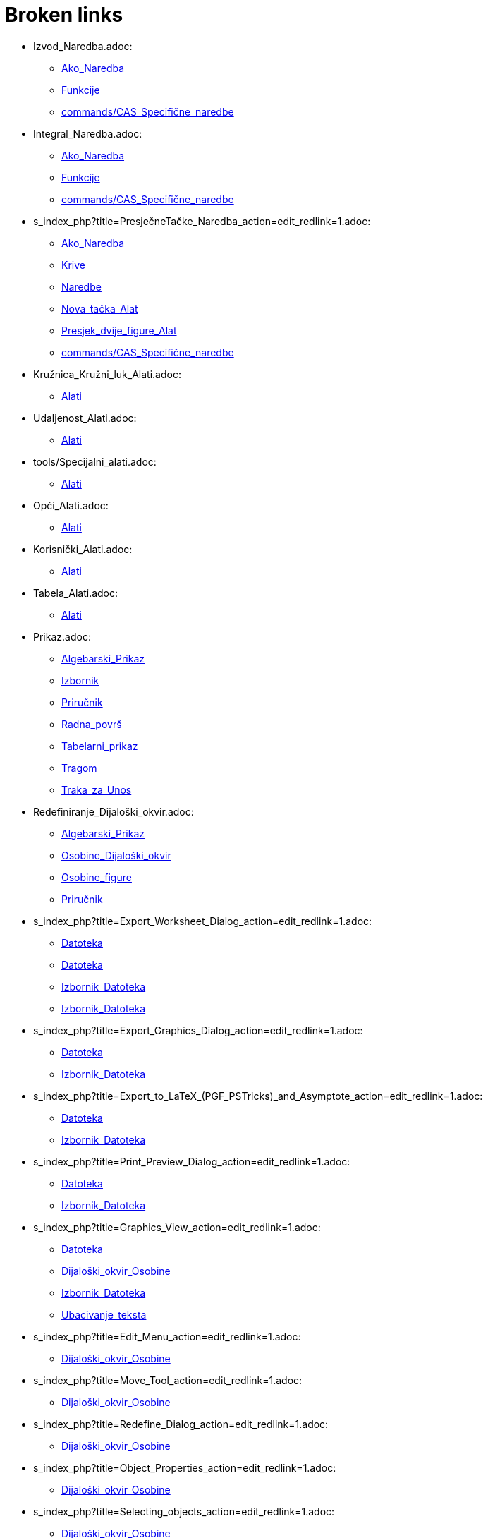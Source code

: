 = Broken links

* Izvod_Naredba.adoc:
 
 ** xref:Ako_Naredba.adoc[Ako_Naredba]
 ** xref:Funkcije.adoc[Funkcije]
 ** xref:commands/CAS_Specifične_naredbe.adoc[commands/CAS_Specifične_naredbe]
* Integral_Naredba.adoc:
 
 ** xref:Ako_Naredba.adoc[Ako_Naredba]
 ** xref:Funkcije.adoc[Funkcije]
 ** xref:commands/CAS_Specifične_naredbe.adoc[commands/CAS_Specifične_naredbe]
* s_index_php?title=PresječneTačke_Naredba_action=edit_redlink=1.adoc:
 
 ** xref:Ako_Naredba.adoc[Ako_Naredba]
 ** xref:Krive.adoc[Krive]
 ** xref:Naredbe.adoc[Naredbe]
 ** xref:Nova_tačka_Alat.adoc[Nova_tačka_Alat]
 ** xref:Presjek_dvije_figure_Alat.adoc[Presjek_dvije_figure_Alat]
 ** xref:commands/CAS_Specifične_naredbe.adoc[commands/CAS_Specifične_naredbe]
* Kružnica_Kružni_luk_Alati.adoc:
 
 ** xref:Alati.adoc[Alati]
* Udaljenost_Alati.adoc:
 
 ** xref:Alati.adoc[Alati]
* tools/Specijalni_alati.adoc:
 
 ** xref:Alati.adoc[Alati]
* Opći_Alati.adoc:
 
 ** xref:Alati.adoc[Alati]
* Korisnički_Alati.adoc:
 
 ** xref:Alati.adoc[Alati]
* Tabela_Alati.adoc:
 
 ** xref:Alati.adoc[Alati]
* Prikaz.adoc:
 
 ** xref:Algebarski_Prikaz.adoc[Algebarski_Prikaz]
 ** xref:Izbornik.adoc[Izbornik]
 ** xref:Priručnik.adoc[Priručnik]
 ** xref:Radna_površ.adoc[Radna_površ]
 ** xref:Tabelarni_prikaz.adoc[Tabelarni_prikaz]
 ** xref:Tragom.adoc[Tragom]
 ** xref:Traka_za_Unos.adoc[Traka_za_Unos]
* Redefiniranje_Dijaloški_okvir.adoc:
 
 ** xref:Algebarski_Prikaz.adoc[Algebarski_Prikaz]
 ** xref:Osobine_Dijaloški_okvir.adoc[Osobine_Dijaloški_okvir]
 ** xref:Osobine_figure.adoc[Osobine_figure]
 ** xref:Priručnik.adoc[Priručnik]
* s_index_php?title=Export_Worksheet_Dialog_action=edit_redlink=1.adoc:
 
 ** xref:Datoteka.adoc[Datoteka]
 ** xref:Datoteka.adoc[Datoteka]
 ** xref:Izbornik_Datoteka.adoc[Izbornik_Datoteka]
 ** xref:Izbornik_Datoteka.adoc[Izbornik_Datoteka]
* s_index_php?title=Export_Graphics_Dialog_action=edit_redlink=1.adoc:
 
 ** xref:Datoteka.adoc[Datoteka]
 ** xref:Izbornik_Datoteka.adoc[Izbornik_Datoteka]
* s_index_php?title=Export_to_LaTeX_(PGF_PSTricks)_and_Asymptote_action=edit_redlink=1.adoc:
 
 ** xref:Datoteka.adoc[Datoteka]
 ** xref:Izbornik_Datoteka.adoc[Izbornik_Datoteka]
* s_index_php?title=Print_Preview_Dialog_action=edit_redlink=1.adoc:
 
 ** xref:Datoteka.adoc[Datoteka]
 ** xref:Izbornik_Datoteka.adoc[Izbornik_Datoteka]
* s_index_php?title=Graphics_View_action=edit_redlink=1.adoc:
 
 ** xref:Datoteka.adoc[Datoteka]
 ** xref:Dijaloški_okvir_Osobine.adoc[Dijaloški_okvir_Osobine]
 ** xref:Izbornik_Datoteka.adoc[Izbornik_Datoteka]
 ** xref:Ubacivanje_teksta.adoc[Ubacivanje_teksta]
* s_index_php?title=Edit_Menu_action=edit_redlink=1.adoc:
 
 ** xref:Dijaloški_okvir_Osobine.adoc[Dijaloški_okvir_Osobine]
* s_index_php?title=Move_Tool_action=edit_redlink=1.adoc:
 
 ** xref:Dijaloški_okvir_Osobine.adoc[Dijaloški_okvir_Osobine]
* s_index_php?title=Redefine_Dialog_action=edit_redlink=1.adoc:
 
 ** xref:Dijaloški_okvir_Osobine.adoc[Dijaloški_okvir_Osobine]
* s_index_php?title=Object_Properties_action=edit_redlink=1.adoc:
 
 ** xref:Dijaloški_okvir_Osobine.adoc[Dijaloški_okvir_Osobine]
* s_index_php?title=Selecting_objects_action=edit_redlink=1.adoc:
 
 ** xref:Dijaloški_okvir_Osobine.adoc[Dijaloški_okvir_Osobine]
* Zapiši_u_tabelu_Alat.adoc:
 
 ** xref:Dinamični_Alati.adoc[Dinamični_Alati]
 ** xref:Kontekstualni_Izbornik.adoc[Kontekstualni_Izbornik]
 ** xref:SavjetiUpute.adoc[SavjetiUpute]
* Rotacija_oko_tačke_Alat.adoc:
 
 ** xref:Dinamični_Alati.adoc[Dinamični_Alati]
* Prenos_Dijaloški_okvir_radnog_lista.adoc:
 
 ** xref:Dinamični_radni_list.adoc[Dinamični_radni_list]
 ** xref:Priručnik.adoc[Priručnik]
* Translacija_Naredba.adoc:
 
 ** xref:Funkcije.adoc[Funkcije]
 ** xref:Transformacije_Naredbe.adoc[Transformacije_Naredbe]
* TačkaU_Naredba.adoc:
 
 ** xref:Geometrijske_Figure.adoc[Geometrijske_Figure]
 ** xref:Intervali.adoc[Intervali]
 ** xref:Nejednakosti.adoc[Nejednakosti]
 ** xref:Spoji_Odvoji_Tačku_Alat.adoc[Spoji_Odvoji_Tačku_Alat]
* Prozor.adoc:
 
 ** xref:Izbornik.adoc[Izbornik]
 ** xref:Priručnik.adoc[Priručnik]
* s_index_php?title=Pomoć_action=edit_redlink=1.adoc:
 
 ** xref:Izbornik.adoc[Izbornik]
 ** xref:Priručnik.adoc[Priručnik]
* s_index_php?title=Tools_Menu_action=edit_redlink=1.adoc:
 
 ** xref:Izbornik_Alati.adoc[Izbornik_Alati]
* s_index_php?title=Toolbar_action=edit_redlink=1.adoc:
 
 ** xref:Izbornik_Alati.adoc[Izbornik_Alati]
 ** xref:Izbornik_Alati.adoc[Izbornik_Alati]
 ** xref:Prenos_kao_html_Web_stranice.adoc[Prenos_kao_html_Web_stranice]
* s_index_php?title=Commands_action=edit_redlink=1.adoc:
 
 ** xref:Izbornik_Alati.adoc[Izbornik_Alati]
* s_index_php?title=Input_Bar_action=edit_redlink=1.adoc:
 
 ** xref:Izbornik_Alati.adoc[Izbornik_Alati]
* Brojevi_i_Uglovi.adoc:
 
 ** xref:Klizač_Alat.adoc[Klizač_Alat]
 ** xref:Klizač_Alat.adoc[Klizač_Alat]
 ** xref:Kompleksni_brojevi.adoc[Kompleksni_brojevi]
 ** xref:Tačke_i_Vektori.adoc[Tačke_i_Vektori]
* s_index_php?title=Alat_Prikaži_Sakrij_figuru_action=edit_redlink=1.adoc:
 
 ** xref:Klizač_Alat.adoc[Klizač_Alat]
 ** xref:Osobine_figure.adoc[Osobine_figure]
* Koeficijenti_Naredba.adoc:
 
 ** xref:Konika_Naredba.adoc[Konika_Naredba]
 ** xref:commands/CAS_Specifične_naredbe.adoc[commands/CAS_Specifične_naredbe]
* Parabola_Alat.adoc:
 
 ** xref:Konike_Alati.adoc[Konike_Alati]
* Kriva_Naredba.adoc:
 
 ** xref:Krive.adoc[Krive]
* PolinomnaRegresija_Naredba.adoc:
 
 ** xref:Krive.adoc[Krive]
 ** xref:Statistike_Naredbe.adoc[Statistike_Naredbe]
 ** xref:commands/CAS_Specifične_naredbe.adoc[commands/CAS_Specifične_naredbe]
* Element_Naredba.adoc:
 
 ** xref:Liste.adoc[Liste]
 ** xref:commands/CAS_Specifične_naredbe.adoc[commands/CAS_Specifične_naredbe]
* Lista_Naredbe.adoc:
 
 ** xref:Liste.adoc[Liste]
* s_index_php?title=Jedinstvena_Naredba_action=edit_redlink=1.adoc:
 
 ** xref:Liste.adoc[Liste]
* Sortiraj_Naredba.adoc:
 
 ** xref:Liste.adoc[Liste]
* Diskretna_matematika_Naredbe.adoc:
 
 ** xref:Lokus_Naredba.adoc[Lokus_Naredba]
* RješenjeDifJne_Naredba.adoc:
 
 ** xref:Lokus_Naredba.adoc[Lokus_Naredba]
 ** xref:commands/CAS_Specifične_naredbe.adoc[commands/CAS_Specifične_naredbe]
* Obim_Naredba.adoc:
 
 ** xref:Lokus_Naredba.adoc[Lokus_Naredba]
* Prvi_Naredba.adoc:
 
 ** xref:Lokus_Naredba.adoc[Lokus_Naredba]
 ** xref:commands/CAS_Specifične_naredbe.adoc[commands/CAS_Specifične_naredbe]
* s_index_php?title=Inspektor_Funkcija_Alat_action=edit_redlink=1.adoc:
 
 ** xref:Max_Naredba.adoc[Max_Naredba]
 ** xref:Min_Naredba.adoc[Min_Naredba]
* Opcije_Dijaloški_okvir.adoc:
 
 ** xref:Opcije.adoc[Opcije]
 ** xref:Priručnik.adoc[Priručnik]
 ** xref:Transformacije_Figura.adoc[Transformacije_Figura]
* Obriši_figuru_Alat.adoc:
 
 ** xref:Osobine_figure.adoc[Osobine_figure]
* Uvjeti_Vidljivosti.adoc:
 
 ** xref:Osobine_figure.adoc[Osobine_figure]
 ** xref:SavjetiUpute.adoc[SavjetiUpute]
* Napredne_mogućnosti.adoc:
 
 ** xref:Osobine_figure.adoc[Osobine_figure]
 ** xref:Priručnik.adoc[Priručnik]
* s_index_php?title=Complex_Numbers_action=edit_redlink=1.adoc:
 
 ** xref:Predefinirane_Funkcije_i_Operatori.adoc[Predefinirane_Funkcije_i_Operatori]
* Opcije_štampanja.adoc:
 
 ** xref:Pregled_prije_štampanja_Dijaloški_okvir.adoc[Pregled_prije_štampanja_Dijaloški_okvir]
 ** xref:Priručnik.adoc[Priručnik]
* s_index_php?title=Show_Hide_Object_Tool_action=edit_redlink=1.adoc:
 
 ** xref:Prenos_kao_html_Web_stranice.adoc[Prenos_kao_html_Web_stranice]
* s_index_php?title=Tracing_action=edit_redlink=1.adoc:
 
 ** xref:Prenos_kao_html_Web_stranice.adoc[Prenos_kao_html_Web_stranice]
* s_index_php?title=Properties_Dialog_action=edit_redlink=1.adoc:
 
 ** xref:Prenos_kao_html_Web_stranice.adoc[Prenos_kao_html_Web_stranice]
 ** xref:Ubacivanje_teksta.adoc[Ubacivanje_teksta]
* s_index_php?title=Keyboard_Shortcuts_action=edit_redlink=1.adoc:
 
 ** xref:Prenos_kao_html_Web_stranice.adoc[Prenos_kao_html_Web_stranice]
* s_index_php?title=Views_action=edit_redlink=1.adoc:
 
 ** xref:Prenos_kao_html_Web_stranice.adoc[Prenos_kao_html_Web_stranice]
* s_index_php?title=Embedding_to_CMS_VLE_(Moodle)_and_Wiki_action=edit_redlink=1.adoc:
 
 ** xref:Prenos_kao_html_Web_stranice.adoc[Prenos_kao_html_Web_stranice]
* s_index_php?title=Bilješke_o_verziji_GeoGebra_4_2_action=edit_redlink=1.adoc:
 
 ** xref:Priručnik.adoc[Priručnik]
* Upute_za_instalaciju.adoc:
 
 ** xref:Priručnik.adoc[Priručnik]
 ** xref:SavjetiUpute.adoc[SavjetiUpute]
* Opće_figure.adoc:
 
 ** xref:Priručnik.adoc[Priručnik]
 ** xref:Tabelarni_prikaz.adoc[Tabelarni_prikaz]
 ** xref:Traka_za_Unos.adoc[Traka_za_Unos]
* Imenovanje_figura.adoc:
 
 ** xref:Priručnik.adoc[Priručnik]
* Oznake_i_Naslovi.adoc:
 
 ** xref:Priručnik.adoc[Priručnik]
* Skriptiranje.adoc:
 
 ** xref:Priručnik.adoc[Priručnik]
 ** xref:Transformacije_Figura.adoc[Transformacije_Figura]
 ** xref:Transformacije_Figura.adoc[Transformacije_Figura]
* Navigacijska_traka.adoc:
 
 ** xref:Priručnik.adoc[Priručnik]
 ** xref:Priručnik.adoc[Priručnik]
* Tastaturne_kratice.adoc:
 
 ** xref:Priručnik.adoc[Priručnik]
 ** xref:Tabelarni_prikaz.adoc[Tabelarni_prikaz]
* Pristupačnost.adoc:
 
 ** xref:Priručnik.adoc[Priručnik]
* Virtualna_tastatura.adoc:
 
 ** xref:Priručnik.adoc[Priručnik]
 ** xref:Priručnik.adoc[Priručnik]
 ** xref:SavjetiUpute.adoc[SavjetiUpute]
* Alatni_izbornik.adoc:
 
 ** xref:Priručnik.adoc[Priručnik]
* Opis_konstrukcije.adoc:
 
 ** xref:Priručnik.adoc[Priručnik]
 ** xref:Priručnik.adoc[Priručnik]
* Kreiranje_alata_Dijaloški_okvir.adoc:
 
 ** xref:Priručnik.adoc[Priručnik]
* Alatni_menadžer_Dijaloški_okvir.adoc:
 
 ** xref:Priručnik.adoc[Priručnik]
* Prenos_Dijaloški_okvir_grafičkog_prikaza.adoc:
 
 ** xref:Priručnik.adoc[Priručnik]
 ** xref:Priručnik.adoc[Priručnik]
* Prenos_u_LaTeX_(PGF_PSTricks)_i_Asymptote.adoc:
 
 ** xref:Priručnik.adoc[Priručnik]
* Podešavanje_Radne_površi.adoc:
 
 ** xref:Radna_površ.adoc[Radna_površ]
* Uvećanje_Alat.adoc:
 
 ** xref:SavjetiUpute.adoc[SavjetiUpute]
* UzorakStandardneDevX_Naredba.adoc:
 
 ** xref:SavjetiUpute.adoc[SavjetiUpute]
 ** xref:Statistike_Naredbe.adoc[Statistike_Naredbe]
* UzorakStandardneDev_Naredba.adoc:
 
 ** xref:SavjetiUpute.adoc[SavjetiUpute]
 ** xref:Statistike_Naredbe.adoc[Statistike_Naredbe]
 ** xref:commands/CAS_Specifične_naredbe.adoc[commands/CAS_Specifične_naredbe]
* UzorakVarijance_Naredba.adoc:
 
 ** xref:SavjetiUpute.adoc[SavjetiUpute]
 ** xref:Statistike_Naredbe.adoc[Statistike_Naredbe]
 ** xref:commands/CAS_Specifične_naredbe.adoc[commands/CAS_Specifične_naredbe]
* Varijanca_Naredba.adoc:
 
 ** xref:SavjetiUpute.adoc[SavjetiUpute]
 ** xref:Statistike_Naredbe.adoc[Statistike_Naredbe]
 ** xref:commands/CAS_Specifične_naredbe.adoc[commands/CAS_Specifične_naredbe]
* VektorKrivine_Naredba.adoc:
 
 ** xref:SavjetiUpute.adoc[SavjetiUpute]
* Vektor_Matrica_Naredbe.adoc:
 
 ** xref:SavjetiUpute.adoc[SavjetiUpute]
* VeličinaPolja_Naredba.adoc:
 
 ** xref:SavjetiUpute.adoc[SavjetiUpute]
* VoronoiDijagram_Naredba.adoc:
 
 ** xref:SavjetiUpute.adoc[SavjetiUpute]
* WeibullDist_Naredba.adoc:
 
 ** xref:SavjetiUpute.adoc[SavjetiUpute]
 ** xref:Vjerovatnoća_Naredbe.adoc[Vjerovatnoća_Naredbe]
 ** xref:commands/CAS_Specifične_naredbe.adoc[commands/CAS_Specifične_naredbe]
* Zip_Naredba.adoc:
 
 ** xref:SavjetiUpute.adoc[SavjetiUpute]
* nPr_Naredba.adoc:
 
 ** xref:SavjetiUpute.adoc[SavjetiUpute]
* Šestar_Alat.adoc:
 
 ** xref:SavjetiUpute.adoc[SavjetiUpute]
* ŠtapičastiDijagram_Naredba.adoc:
 
 ** xref:SavjetiUpute.adoc[SavjetiUpute]
* EksponencijalnaRegresija_Naredba.adoc:
 
 ** xref:Statistike_Naredbe.adoc[Statistike_Naredbe]
 ** xref:commands/CAS_Specifične_naredbe.adoc[commands/CAS_Specifične_naredbe]
* Frekvencija_Naredba.adoc:
 
 ** xref:Statistike_Naredbe.adoc[Statistike_Naredbe]
* GeometrijskaSredina_Naredba.adoc:
 
 ** xref:Statistike_Naredbe.adoc[Statistike_Naredbe]
* HarmonijskaSredina_Naredba.adoc:
 
 ** xref:Statistike_Naredbe.adoc[Statistike_Naredbe]
* Izmiješaj_Naredba.adoc:
 
 ** xref:Statistike_Naredbe.adoc[Statistike_Naredbe]
 ** xref:commands/CAS_Specifične_naredbe.adoc[commands/CAS_Specifične_naredbe]
* Klase_Naredba.adoc:
 
 ** xref:Statistike_Naredbe.adoc[Statistike_Naredbe]
* KoeficijentDeterminacije_Naredba.adoc:
 
 ** xref:Statistike_Naredbe.adoc[Statistike_Naredbe]
* KoeficijentKorelacije_Naredba.adoc:
 
 ** xref:Statistike_Naredbe.adoc[Statistike_Naredbe]
* Kovarijanca_Naredba.adoc:
 
 ** xref:Statistike_Naredbe.adoc[Statistike_Naredbe]
 ** xref:commands/CAS_Specifične_naredbe.adoc[commands/CAS_Specifične_naredbe]
* KvadratnaSredina_Naredba.adoc:
 
 ** xref:Statistike_Naredbe.adoc[Statistike_Naredbe]
* LogaritamskaRegresija_Naredba.adoc:
 
 ** xref:Statistike_Naredbe.adoc[Statistike_Naredbe]
 ** xref:commands/CAS_Specifične_naredbe.adoc[commands/CAS_Specifične_naredbe]
* LogističkaRegresija_Naredba.adoc:
 
 ** xref:Statistike_Naredbe.adoc[Statistike_Naredbe]
* Medijan_Naredba.adoc:
 
 ** xref:Statistike_Naredbe.adoc[Statistike_Naredbe]
 ** xref:commands/CAS_Specifične_naredbe.adoc[commands/CAS_Specifične_naredbe]
* NajfrekventnijaVrijednost_Naredba.adoc:
 
 ** xref:Statistike_Naredbe.adoc[Statistike_Naredbe]
* Percentil_Naredba.adoc:
 
 ** xref:Statistike_Naredbe.adoc[Statistike_Naredbe]
* Q1_Naredba.adoc:
 
 ** xref:Statistike_Naredbe.adoc[Statistike_Naredbe]
* Q3_Naredba.adoc:
 
 ** xref:Statistike_Naredbe.adoc[Statistike_Naredbe]
* RegresijaLinKomb_Naredba.adoc:
 
 ** xref:Statistike_Naredbe.adoc[Statistike_Naredbe]
* RegresijaRasta_Naredba.adoc:
 
 ** xref:Statistike_Naredbe.adoc[Statistike_Naredbe]
* SinusoidnaRegresija_Naredba.adoc:
 
 ** xref:Statistike_Naredbe.adoc[Statistike_Naredbe]
 ** xref:commands/CAS_Specifične_naredbe.adoc[commands/CAS_Specifične_naredbe]
* Spearman_Naredba.adoc:
 
 ** xref:Statistike_Naredbe.adoc[Statistike_Naredbe]
* s_index_php?title=SrednjaVrijednost_Naredba_action=edit_redlink=1.adoc:
 
 ** xref:Statistike_Naredbe.adoc[Statistike_Naredbe]
 ** xref:commands/CAS_Specifične_naredbe.adoc[commands/CAS_Specifične_naredbe]
* SrednjaVrijednostpoX_Naredba.adoc:
 
 ** xref:Statistike_Naredbe.adoc[Statistike_Naredbe]
* SrednjaVrijednostpoY_Naredba.adoc:
 
 ** xref:Statistike_Naredbe.adoc[Statistike_Naredbe]
* StandardnaDev_Naredba.adoc:
 
 ** xref:Statistike_Naredbe.adoc[Statistike_Naredbe]
 ** xref:commands/CAS_Specifične_naredbe.adoc[commands/CAS_Specifične_naredbe]
* StandardnaDevX_Naredba.adoc:
 
 ** xref:Statistike_Naredbe.adoc[Statistike_Naredbe]
* StandardnaDevXX_Naredba.adoc:
 
 ** xref:Statistike_Naredbe.adoc[Statistike_Naredbe]
* StandardnaDevXY_Naredba.adoc:
 
 ** xref:Statistike_Naredbe.adoc[Statistike_Naredbe]
* StandardnaDevY_Naredba.adoc:
 
 ** xref:Statistike_Naredbe.adoc[Statistike_Naredbe]
* StandardnaDevYY_Naredba.adoc:
 
 ** xref:Statistike_Naredbe.adoc[Statistike_Naredbe]
* StepenaRegresija_Naredba.adoc:
 
 ** xref:Statistike_Naredbe.adoc[Statistike_Naredbe]
 ** xref:commands/CAS_Specifične_naredbe.adoc[commands/CAS_Specifične_naredbe]
* Suma_Naredba.adoc:
 
 ** xref:Statistike_Naredbe.adoc[Statistike_Naredbe]
 ** xref:commands/CAS_Specifične_naredbe.adoc[commands/CAS_Specifične_naredbe]
* SumaKvadrataGreške_Naredba.adoc:
 
 ** xref:Statistike_Naredbe.adoc[Statistike_Naredbe]
* SumaXY_Naredba.adoc:
 
 ** xref:Statistike_Naredbe.adoc[Statistike_Naredbe]
* SumaYY_Naredba.adoc:
 
 ** xref:Statistike_Naredbe.adoc[Statistike_Naredbe]
* TSrednja2Procjena_Naredba.adoc:
 
 ** xref:Statistike_Naredbe.adoc[Statistike_Naredbe]
* TSrednjaProcjena_Naredba.adoc:
 
 ** xref:Statistike_Naredbe.adoc[Statistike_Naredbe]
* TTest_Naredba.adoc:
 
 ** xref:Statistike_Naredbe.adoc[Statistike_Naredbe]
* TTest2_Naredba.adoc:
 
 ** xref:Statistike_Naredbe.adoc[Statistike_Naredbe]
* TTestSpregnuti_Naredba.adoc:
 
 ** xref:Statistike_Naredbe.adoc[Statistike_Naredbe]
* TabelaFrekvencija_Naredba.adoc:
 
 ** xref:Statistike_Naredbe.adoc[Statistike_Naredbe]
* IspuniKolonu_Naredba.adoc:
 
 ** xref:Tabelarni_prikaz.adoc[Tabelarni_prikaz]
* IspuniRed_Naredba.adoc:
 
 ** xref:Tabelarni_prikaz.adoc[Tabelarni_prikaz]
* IspuniĆelije_Naredba.adoc:
 
 ** xref:Tabelarni_prikaz.adoc[Tabelarni_prikaz]
* Translacija_figure_za_vektor_Alat.adoc:
 
 ** xref:Transformacije_Alati.adoc[Transformacije_Alati]
* Rotacija_figure_oko_tačke_za_ugao_Alat.adoc:
 
 ** xref:Transformacije_Alati.adoc[Transformacije_Alati]
* Homotetija_figure_iz_tačke_za_faktor_Alat.adoc:
 
 ** xref:Transformacije_Alati.adoc[Transformacije_Alati]
* IzborniOkvir_Naredba.adoc:
 
 ** xref:Transformacije_Figura.adoc[Transformacije_Figura]
* Ubaci_TekstPolje_Alat.adoc:
 
 ** xref:Transformacije_Figura.adoc[Transformacije_Figura]
* TekstPolje_Naredba.adoc:
 
 ** xref:Transformacije_Figura.adoc[Transformacije_Figura]
* Ubacivanje_slike_Alat.adoc:
 
 ** xref:Transformacije_Figura.adoc[Transformacije_Figura]
* UbaciDugme_Alat.adoc:
 
 ** xref:Transformacije_Figura.adoc[Transformacije_Figura]
* Dugme_Naredba.adoc:
 
 ** xref:Transformacije_Figura.adoc[Transformacije_Figura]
* OznačiteIndeks_Naredba.adoc:
 
 ** xref:Transformacije_Figura.adoc[Transformacije_Figura]
* OznačiteElement_Naredba.adoc:
 
 ** xref:Transformacije_Figura.adoc[Transformacije_Figura]
* Diletacija_Naredba.adoc:
 
 ** xref:Transformacije_Naredbe.adoc[Transformacije_Naredbe]
* Homotetija_Naredba.adoc:
 
 ** xref:Transformacije_Naredbe.adoc[Transformacije_Naredbe]
* Rotacija_Naredba.adoc:
 
 ** xref:Transformacije_Naredbe.adoc[Transformacije_Naredbe]
* s_index_php?title=Manual_action=edit_redlink=1.adoc:
 
 ** xref:Tutorijali.adoc[Tutorijali]
* s_index_php?title=Text_Commands_action=edit_redlink=1.adoc:
 
 ** xref:Ubacivanje_teksta.adoc[Ubacivanje_teksta]
 ** xref:Ubacivanje_teksta.adoc[Ubacivanje_teksta]
* s_index_php?title=Texts_action=edit_redlink=1.adoc:
 
 ** xref:Ubacivanje_teksta.adoc[Ubacivanje_teksta]
* Ugao_zadane_veličine_Alat.adoc:
 
 ** xref:Ugao_Naredba.adoc[Ugao_Naredba]
* BinomnaDist_Naredba.adoc:
 
 ** xref:Vjerovatnoća_Naredbe.adoc[Vjerovatnoća_Naredbe]
 ** xref:commands/CAS_Specifične_naredbe.adoc[commands/CAS_Specifične_naredbe]
* BinomnaSlučajnaPromjenljiva_Naredba.adoc:
 
 ** xref:Vjerovatnoća_Naredbe.adoc[Vjerovatnoća_Naredbe]
 ** xref:commands/CAS_Specifične_naredbe.adoc[commands/CAS_Specifične_naredbe]
* BinomniKoeficijent_Naredba.adoc:
 
 ** xref:Vjerovatnoća_Naredbe.adoc[Vjerovatnoća_Naredbe]
 ** xref:commands/CAS_Specifične_naredbe.adoc[commands/CAS_Specifične_naredbe]
* CauchyDist_Naredba.adoc:
 
 ** xref:Vjerovatnoća_Naredbe.adoc[Vjerovatnoća_Naredbe]
 ** xref:commands/CAS_Specifične_naredbe.adoc[commands/CAS_Specifične_naredbe]
* EksponencijalnaDist_Naredba.adoc:
 
 ** xref:Vjerovatnoća_Naredbe.adoc[Vjerovatnoća_Naredbe]
 ** xref:commands/CAS_Specifične_naredbe.adoc[commands/CAS_Specifične_naredbe]
* ErlangDist_Naredba.adoc:
 
 ** xref:Vjerovatnoća_Naredbe.adoc[Vjerovatnoća_Naredbe]
* FDist_Naredba.adoc:
 
 ** xref:Vjerovatnoća_Naredbe.adoc[Vjerovatnoća_Naredbe]
 ** xref:commands/CAS_Specifične_naredbe.adoc[commands/CAS_Specifične_naredbe]
* GammaDist_Naredba.adoc:
 
 ** xref:Vjerovatnoća_Naredbe.adoc[Vjerovatnoća_Naredbe]
 ** xref:commands/CAS_Specifične_naredbe.adoc[commands/CAS_Specifične_naredbe]
* HiKvadrat_Naredba.adoc:
 
 ** xref:Vjerovatnoća_Naredbe.adoc[Vjerovatnoća_Naredbe]
 ** xref:commands/CAS_Specifične_naredbe.adoc[commands/CAS_Specifične_naredbe]
* HiperGeometrijskaDist_Naredba.adoc:
 
 ** xref:Vjerovatnoća_Naredbe.adoc[Vjerovatnoća_Naredbe]
 ** xref:commands/CAS_Specifične_naredbe.adoc[commands/CAS_Specifične_naredbe]
* InverznaBinomnaDist_Naredba.adoc:
 
 ** xref:Vjerovatnoća_Naredbe.adoc[Vjerovatnoća_Naredbe]
* InverznaCauchyDist_Naredba.adoc:
 
 ** xref:Vjerovatnoća_Naredbe.adoc[Vjerovatnoća_Naredbe]
* InverznaEksponencijalnaDist_Naredba.adoc:
 
 ** xref:Vjerovatnoća_Naredbe.adoc[Vjerovatnoća_Naredbe]
* InverznaFDist_Naredba.adoc:
 
 ** xref:Vjerovatnoća_Naredbe.adoc[Vjerovatnoća_Naredbe]
* InverznaGammaDist_Naredba.adoc:
 
 ** xref:Vjerovatnoća_Naredbe.adoc[Vjerovatnoća_Naredbe]
* InverznaHiperGeometrijskaDist_Naredba.adoc:
 
 ** xref:Vjerovatnoća_Naredbe.adoc[Vjerovatnoća_Naredbe]
* InverznaNormalnaDist_Naredba.adoc:
 
 ** xref:Vjerovatnoća_Naredbe.adoc[Vjerovatnoća_Naredbe]
* InverznaPascalDist_Naredba.adoc:
 
 ** xref:Vjerovatnoća_Naredbe.adoc[Vjerovatnoća_Naredbe]
* InverznaPoissonDist_Naredba.adoc:
 
 ** xref:Vjerovatnoća_Naredbe.adoc[Vjerovatnoća_Naredbe]
* InverznaTDist_Naredba.adoc:
 
 ** xref:Vjerovatnoća_Naredbe.adoc[Vjerovatnoća_Naredbe]
* InverznaWeibullDist_Naredba.adoc:
 
 ** xref:Vjerovatnoća_Naredbe.adoc[Vjerovatnoća_Naredbe]
* InverznaZipfDist_Naredba.adoc:
 
 ** xref:Vjerovatnoća_Naredbe.adoc[Vjerovatnoća_Naredbe]
* InverzniHiKvadrat_Naredba.adoc:
 
 ** xref:Vjerovatnoća_Naredbe.adoc[Vjerovatnoća_Naredbe]
* LogističkaDist_Naredba.adoc:
 
 ** xref:Vjerovatnoća_Naredbe.adoc[Vjerovatnoća_Naredbe]
* NormalnaDist_Naredba.adoc:
 
 ** xref:Vjerovatnoća_Naredbe.adoc[Vjerovatnoća_Naredbe]
 ** xref:commands/CAS_Specifične_naredbe.adoc[commands/CAS_Specifične_naredbe]
* NormalnaLogDist_Naredba.adoc:
 
 ** xref:Vjerovatnoća_Naredbe.adoc[Vjerovatnoća_Naredbe]
* NormalnaSlučajnaPromjenjliva_Naredba.adoc:
 
 ** xref:Vjerovatnoća_Naredbe.adoc[Vjerovatnoća_Naredbe]
 ** xref:commands/CAS_Specifične_naredbe.adoc[commands/CAS_Specifične_naredbe]
* PascalDist_Naredba.adoc:
 
 ** xref:Vjerovatnoća_Naredbe.adoc[Vjerovatnoća_Naredbe]
 ** xref:commands/CAS_Specifične_naredbe.adoc[commands/CAS_Specifične_naredbe]
* PoissonDist_Naredba.adoc:
 
 ** xref:Vjerovatnoća_Naredbe.adoc[Vjerovatnoća_Naredbe]
 ** xref:commands/CAS_Specifične_naredbe.adoc[commands/CAS_Specifične_naredbe]
* PoissonSlučajnaPromjenljiva_Naredba.adoc:
 
 ** xref:Vjerovatnoća_Naredbe.adoc[Vjerovatnoća_Naredbe]
 ** xref:commands/CAS_Specifične_naredbe.adoc[commands/CAS_Specifične_naredbe]
* RavnomjernaDist_Naredba.adoc:
 
 ** xref:Vjerovatnoća_Naredbe.adoc[Vjerovatnoća_Naredbe]
* RavnomjernaDistSlučajneVeličine_Naredba.adoc:
 
 ** xref:Vjerovatnoća_Naredbe.adoc[Vjerovatnoća_Naredbe]
* SlučajanBroj_Naredba.adoc:
 
 ** xref:Vjerovatnoća_Naredbe.adoc[Vjerovatnoća_Naredbe]
 ** xref:commands/CAS_Specifične_naredbe.adoc[commands/CAS_Specifične_naredbe]
* TDist_Naredba.adoc:
 
 ** xref:Vjerovatnoća_Naredbe.adoc[Vjerovatnoća_Naredbe]
 ** xref:commands/CAS_Specifične_naredbe.adoc[commands/CAS_Specifične_naredbe]
* Triangulacija_Naredba.adoc:
 
 ** xref:Vjerovatnoća_Naredbe.adoc[Vjerovatnoća_Naredbe]
* Brojnik_Naredba.adoc:
 
 ** xref:commands/CAS_Specifične_naredbe.adoc[commands/CAS_Specifične_naredbe]
* ComplexRoot_Naredba.adoc:
 
 ** xref:commands/CAS_Specifične_naredbe.adoc[commands/CAS_Specifične_naredbe]
* Determinanta_Naredba.adoc:
 
 ** xref:commands/CAS_Specifične_naredbe.adoc[commands/CAS_Specifične_naredbe]
* Dužina_Naredba.adoc:
 
 ** xref:commands/CAS_Specifične_naredbe.adoc[commands/CAS_Specifične_naredbe]
* Identitet_Naredba.adoc:
 
 ** xref:commands/CAS_Specifične_naredbe.adoc[commands/CAS_Specifične_naredbe]
* IntegralIzmeđu_Naredba.adoc:
 
 ** xref:commands/CAS_Specifične_naredbe.adoc[commands/CAS_Specifične_naredbe]
* InverznaMatrica_Naredba.adoc:
 
 ** xref:commands/CAS_Specifične_naredbe.adoc[commands/CAS_Specifične_naredbe]
* Jedinstven_Naredba.adoc:
 
 ** xref:commands/CAS_Specifične_naredbe.adoc[commands/CAS_Specifične_naredbe]
* LimInf_Naredba.adoc:
 
 ** xref:commands/CAS_Specifične_naredbe.adoc[commands/CAS_Specifične_naredbe]
* LimSup_Naredba.adoc:
 
 ** xref:commands/CAS_Specifične_naredbe.adoc[commands/CAS_Specifične_naredbe]
* Limes_Naredba.adoc:
 
 ** xref:commands/CAS_Specifične_naredbe.adoc[commands/CAS_Specifične_naredbe]
* Nazivnik_Naredba.adoc:
 
 ** xref:commands/CAS_Specifične_naredbe.adoc[commands/CAS_Specifične_naredbe]
* Niz_Naredba.adoc:
 
 ** xref:commands/CAS_Specifične_naredbe.adoc[commands/CAS_Specifične_naredbe]
* Nula_Naredba.adoc:
 
 ** xref:commands/CAS_Specifične_naredbe.adoc[commands/CAS_Specifične_naredbe]
* Obriši_Naredba.adoc:
 
 ** xref:commands/CAS_Specifične_naredbe.adoc[commands/CAS_Specifične_naredbe]
* ParcijalniRazlomci_Naredba.adoc:
 
 ** xref:commands/CAS_Specifične_naredbe.adoc[commands/CAS_Specifične_naredbe]
* PodLista_Naredba.adoc:
 
 ** xref:commands/CAS_Specifične_naredbe.adoc[commands/CAS_Specifične_naredbe]
* Posljednji_Naredba.adoc:
 
 ** xref:commands/CAS_Specifične_naredbe.adoc[commands/CAS_Specifične_naredbe]
* Proizvod_Naredba.adoc:
 
 ** xref:commands/CAS_Specifične_naredbe.adoc[commands/CAS_Specifične_naredbe]
* ReducirajRedEchelonForme_Naredba.adoc:
 
 ** xref:commands/CAS_Specifične_naredbe.adoc[commands/CAS_Specifične_naredbe]
* SlučajniElement_Naredba.adoc:
 
 ** xref:commands/CAS_Specifične_naredbe.adoc[commands/CAS_Specifične_naredbe]
* Stepen_Naredba.adoc:
 
 ** xref:commands/CAS_Specifične_naredbe.adoc[commands/CAS_Specifične_naredbe]
* TaylorPolinom_Naredba.adoc:
 
 ** xref:commands/CAS_Specifične_naredbe.adoc[commands/CAS_Specifične_naredbe]
* TransponiranaMatrica_Naredba.adoc:
 
 ** xref:commands/CAS_Specifične_naredbe.adoc[commands/CAS_Specifične_naredbe]
* s_index_php?title=NPr_Naredba_action=edit_redlink=1.adoc:
 
 ** xref:commands/CAS_Specifične_naredbe.adoc[commands/CAS_Specifične_naredbe]


